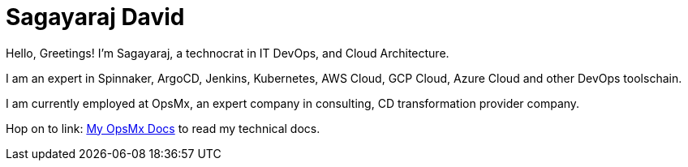 // sagayd.github.io

= Sagayaraj David

Hello, Greetings! I'm Sagayaraj, a technocrat in IT DevOps, and Cloud Architecture.

I am an expert in Spinnaker, ArgoCD, Jenkins, Kubernetes, AWS Cloud, GCP Cloud, Azure Cloud and other DevOps toolschain.

I am currently employed at OpsMx, an expert company in consulting, CD transformation provider company.

Hop on to link: https://sagayd.github.io/opsmx-docs[My OpsMx Docs] to read my technical docs.
